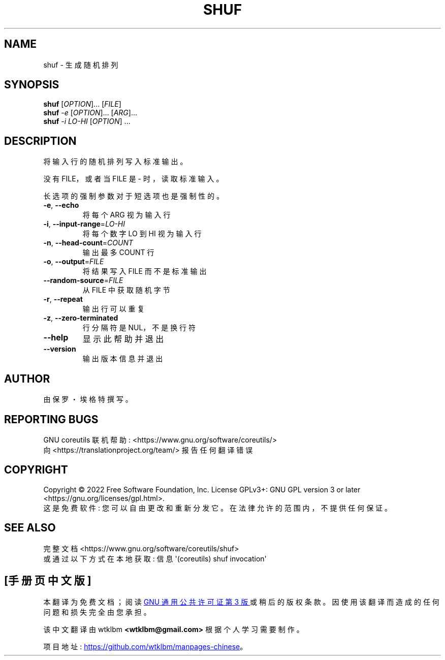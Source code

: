 .\" -*- coding: UTF-8 -*-
.\" DO NOT MODIFY THIS FILE!  It was generated by help2man 1.48.5.
.\"*******************************************************************
.\"
.\" This file was generated with po4a. Translate the source file.
.\"
.\"*******************************************************************
.TH SHUF 1 "November 2022" "GNU coreutils 9.1" "User Commands"
.SH NAME
shuf \- 生成随机排列
.SH SYNOPSIS
\fBshuf\fP [\fI\,OPTION\/\fP]... [\fI\,FILE\/\fP]
.br
\fBshuf\fP \fI\,\-e \/\fP[\fI\,OPTION\/\fP]... [\fI\,ARG\/\fP]...
.br
\fBshuf\fP \fI\,\-i LO\-HI \/\fP[\fI\,OPTION\/\fP] ...
.SH DESCRIPTION
.\" Add any additional description here
.PP
将输入行的随机排列写入标准输出。
.PP
没有 FILE，或者当 FILE 是 \- 时，读取标准输入。
.PP
长选项的强制参数对于短选项也是强制性的。
.TP 
\fB\-e\fP, \fB\-\-echo\fP
将每个 ARG 视为输入行
.TP 
\fB\-i\fP, \fB\-\-input\-range\fP=\fI\,LO\-HI\/\fP
将每个数字 LO 到 HI 视为输入行
.TP 
\fB\-n\fP, \fB\-\-head\-count\fP=\fI\,COUNT\/\fP
输出最多 COUNT 行
.TP 
\fB\-o\fP, \fB\-\-output\fP=\fI\,FILE\/\fP
将结果写入 FILE 而不是标准输出
.TP 
\fB\-\-random\-source\fP=\fI\,FILE\/\fP
从 FILE 中获取随机字节
.TP 
\fB\-r\fP, \fB\-\-repeat\fP
输出行可以重复
.TP 
\fB\-z\fP, \fB\-\-zero\-terminated\fP
行分隔符是 NUL，不是换行符
.TP 
\fB\-\-help\fP
显示此帮助并退出
.TP 
\fB\-\-version\fP
输出版本信息并退出
.SH AUTHOR
由保罗・埃格特撰写。
.SH "REPORTING BUGS"
GNU coreutils 联机帮助: <https://www.gnu.org/software/coreutils/>
.br
向 <https://translationproject.org/team/> 报告任何翻译错误
.SH COPYRIGHT
Copyright \(co 2022 Free Software Foundation, Inc.   License GPLv3+: GNU GPL
version 3 or later <https://gnu.org/licenses/gpl.html>.
.br
这是免费软件: 您可以自由更改和重新分发它。 在法律允许的范围内，不提供任何保证。
.SH "SEE ALSO"
完整文档 <https://www.gnu.org/software/coreutils/shuf>
.br
或通过以下方式在本地获取: 信息 \(aq(coreutils) shuf invocation\(aq
.PP
.SH [手册页中文版]
.PP
本翻译为免费文档；阅读
.UR https://www.gnu.org/licenses/gpl-3.0.html
GNU 通用公共许可证第 3 版
.UE
或稍后的版权条款。因使用该翻译而造成的任何问题和损失完全由您承担。
.PP
该中文翻译由 wtklbm
.B <wtklbm@gmail.com>
根据个人学习需要制作。
.PP
项目地址:
.UR \fBhttps://github.com/wtklbm/manpages-chinese\fR
.ME 。
